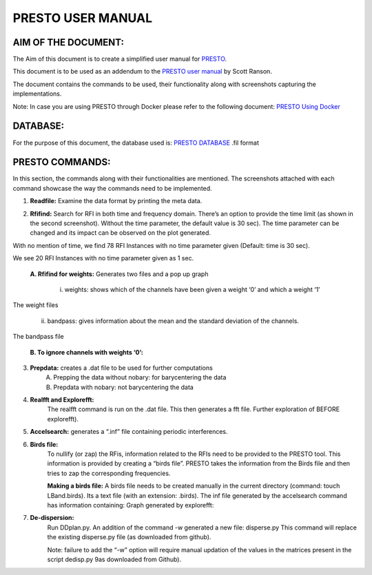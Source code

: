 PRESTO USER MANUAL
==================

====================
AIM OF THE DOCUMENT:
====================

The Aim of this document is to create a simplified user manual for `PRESTO`_.

.. _PRESTO: https://github.com/scottransom/presto

This document is to be used as an addendum to the `PRESTO user manual`_ by Scott Ranson.

.. _PRESTO user manual: https://github.com/scottransom/presto/blob/master/docs/PRESTO_search_tutorial.pdf

The document contains the commands to be used, their functionality along with screenshots capturing the implementations.

Note: In case you are using PRESTO through Docker please refer to the following document:
`PRESTO Using Docker`_

.. _PRESTO Using Docker: https://prestodocs.readthedocs.io/en/latest/

=========
DATABASE:
=========

For the purpose of this document, the database used is: `PRESTO DATABASE`_ .fil format

.. _PRESTO DATABASE: http://www.cv.nrao.edu/~sransom/GBT_Lband_PSR.fil

================
PRESTO COMMANDS:
================

In this section, the commands along with their functionalities are mentioned. The screenshots attached with each command showcase the way the commands need to be implemented.

1. **Readfile:** Examine the data format by printing the meta data.

.. image:: images/readfile.png


2. **Rfifind:** Search for RFI in both time and frequency domain. There’s an option to provide the time limit (as shown in the second screenshot). Without the time parameter, the default value is 30 sec). The time parameter can be changed and its impact can be observed on the plot generated.

.. image:: images/rfifindwithoutime_1.png
.. image:: images/psimagewittime0.png
With no mention of time, we find 78 RFI Instances with no time parameter given (Default: time is 30 sec).

.. image:: images/rfifindwithtime1_1.png
.. image:: images/psimagewithtime1.png
We see 20 RFI Instances with no time parameter given as 1 sec.

    **A. Rfifind for weights:**
    Generates two files and a pop up graph
        i. weights: shows which of the channels have been given a weight ‘0’ and which a weight ‘1’
        

.. image:: images/weight_1.png
The weight files

        ii. bandpass: gives information about the mean and the standard deviation of the channels.
.. image:: images/bandpass_1.png
The bandpass file

    **B. To ignore channels with weights ‘0’:**
.. image:: images/weightstoignorecommand.png

    **C. Rfifind with Masking:**
.. image:: images/rifindmaskcommand.png

3. **Prepdata:** creates a .dat file to be used for further computations
    A. Prepping the data without nobary: for barycentering the data 
    B. Prepdata with nobary: not barycentering the data
.. image:: images/prepdatanobarycommandandresult.png

4. **Realfft and Explorefft:**
    The realfft command is run on the .dat file. This then generates a fft file. Further exploration of BEFORE explorefft).
.. image:: images/realfftandexplorefft.png 

.. image:: images/realfft.png 

5. **Accelsearch:** generates a “.inf” file containing periodic interferences.

.. image:: images/accelsearchcommand.png

6. **Birds file:**
    To nullify (or zap) the RFis, information related to the RFIs need to be provided to the PRESTO tool. This information is provided by creating a “birds file”. PRESTO takes the information from the Birds file and then tries to zap the corresponding frequencies.

    **Making a birds file:**
    A birds file needs to be created manually in the current directory (command: touch LBand.birds). Its a text file (with an extension: .birds).
    The inf file generated by the accelsearch command has information containing:
    Graph generated by explorefft:

.. image:: images/explorefft.png

    We search for the peaks (or spikes) in this graph and find the corresponding frequency. When combined with the information from the  file (generated by accelsearc command: LBand_Accel_0; gives the details of the RFI). The data from these two sources should corroborate each other.
    In the .birds file created, add the information as per the manual (PRESTO User Manual : Page 15) 

    Run Simple_zapbirds.py.: zaps the rfi instances as mentioned in the .birds file

7. **De-dispersion:** 
    Run DDplan.py. 
    An addition of the command -w generated a new file: disperse.py         
    This command will replace the existing disperse.py file (as downloaded from github).
   
    Note: failure to add the “-w” option will require manual updation of the values in the matrices present in the script dedisp.py 9as downloaded from Github).

.. image:: images/ddplancommand.png

.. image:: images/ddplancommandwoption.png

    




